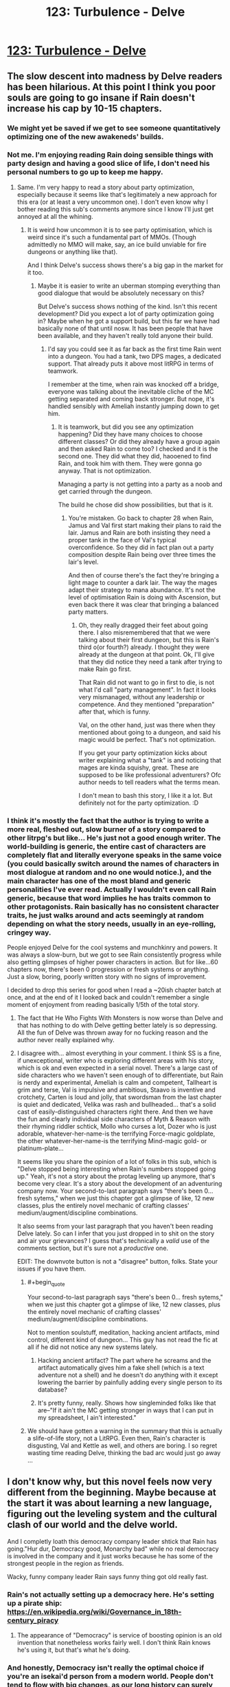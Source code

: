 #+TITLE: 123: Turbulence - Delve

* [[https://www.royalroad.com/fiction/25225/delve/chapter/592297/123-turbulence][123: Turbulence - Delve]]
:PROPERTIES:
:Author: reddituser52
:Score: 57
:DateUnix: 1606629659.0
:END:

** The slow descent into madness by Delve readers has been hilarious. At this point I think you poor souls are going to go insane if Rain doesn't increase his cap by 10-15 chapters.
:PROPERTIES:
:Author: Kaiern9
:Score: 54
:DateUnix: 1606669408.0
:END:

*** We might yet be saved if we get to see someone quantitatively optimizing one of the new awakeneds' builds.
:PROPERTIES:
:Score: 12
:DateUnix: 1606671027.0
:END:


*** Not me. I'm enjoying reading Rain doing sensible things with party design and having a good slice of life, I don't need his personal numbers to go up to keep me happy.
:PROPERTIES:
:Author: TheColourOfHeartache
:Score: 24
:DateUnix: 1606672117.0
:END:

**** Same. I'm very happy to read a story about party optimization, especially because it seems like that's legitimately a new approach for this era (or at least a very uncommon one). I don't even know why I bother reading this sub's comments anymore since I know I'll just get annoyed at all the whining.
:PROPERTIES:
:Author: LazarusRises
:Score: 8
:DateUnix: 1606828391.0
:END:

***** It is weird how uncommon it is to see party optimisation, which is weird since it's such a fundamental part of MMOs. (Though admittedly no MMO will make, say, an ice build unviable for fire dungeons or anything like that).

And I think Delve's success shows there's a big gap in the market for it too.
:PROPERTIES:
:Author: TheColourOfHeartache
:Score: 4
:DateUnix: 1606833222.0
:END:

****** Maybe it is easier to write an uberman stomping everything than good dialogue that would be absolutely necessary on this?

But Delve's success shows nothing of the kind. Isn't this recent development? Did you expect a lot of party optimization going in? Maybe when he got a support build, but this far we have had basically none of that until nosw. It has been people that have been available, and they haven't really told anyone their build.
:PROPERTIES:
:Author: kaukamieli
:Score: 8
:DateUnix: 1606833542.0
:END:

******* I'd say you could see it as far back as the first time Rain went into a dungeon. You had a tank, two DPS mages, a dedicated support. That already puts it above most litRPG in terms of teamwork.

I remember at the time, when rain was knocked off a bridge, everyone was talking about the inevitable cliche of the MC getting separated and coming back stronger. But nope, it's handled sensibly with Ameliah instantly jumping down to get him.
:PROPERTIES:
:Author: TheColourOfHeartache
:Score: 2
:DateUnix: 1606834738.0
:END:

******** It is teamwork, but did you see any optimization happening? Did they have many choices to choose different classes? Or did they already have a group again and then asked Rain to come too? I checked and it is the second one. They did what they did, haooened to find Rain, and took him with them. They were gonna go anyway. That is not optimization.

Managing a party is not getting into a party as a noob and get carried through the dungeon.

The build he chose did show possibilities, but that is it.
:PROPERTIES:
:Author: kaukamieli
:Score: 7
:DateUnix: 1606836349.0
:END:

********* You're mistaken. Go back to chapter 28 when Rain, Jamus and Val first start making their plans to raid the lair. Jamus and Rain are both insisting they need a proper tank in the face of Val's typical overconfidence. So they did in fact plan out a party composition despite Rain being over three times the lair's level.

And then of course there's the fact they're bringing a light mage to counter a dark lair. The way the mages adapt their strategy to mana abundance. It's not the level of optimisation Rain is doing with Ascension, but even back there it was clear that bringing a balanced party matters.
:PROPERTIES:
:Author: TheColourOfHeartache
:Score: 3
:DateUnix: 1606841007.0
:END:

********** Oh, they really dragged their feet about going there. I also misremembered that that we were talking about their first dungeon, but this is Rain's third o(or fourth?) already. I thought they were already at the dungeon at that point. Ok, I'll give that they did notice they need a tank after trying to make Rain go first.

That Rain did not want to go in first to die, is not what I'd call "party management". In fact it looks very mismanaged, without any leadership or competence. And they mentioned "preparation" after that, which is funny.

Val, on the other hand, just was there when they mentioned about going to a dungeon, and said his magic would be perfect. That's not optimization.

If you get your party optimization kicks about writer explaining what a "tank" is and noticing that mages are kinda squishy, great. These are supposed to be like professional adventurers? Ofc author needs to tell readers what the terms mean.

I don't mean to bash this story, I like it a lot. But definitely not for the party optimization. :D
:PROPERTIES:
:Author: kaukamieli
:Score: 2
:DateUnix: 1606844044.0
:END:


*** I think it's mostly the fact that the author is trying to write a more real, fleshed out, slow burner of a story compared to other litrpg's but like... He's just not a good enough writer. The world-building is generic, the entire cast of characters are completely flat and literally everyone speaks in the same voice (you could basically switch around the names of characters in most dialogue at random and no one would notice.), and the main character has one of the most bland and generic personalities I've ever read. Actually I wouldn't even call Rain generic, because that word implies he has traits common to other protagonists. Rain basically has no consistent character traits, he just walks around and acts seemingly at random depending on what the story needs, usually in an eye-rolling, cringey way.

People enjoyed Delve for the cool systems and munchkinry and powers. It was always a slow-burn, but we got to see Rain consistently progress while also getting glimpses of higher power characters in action. But for like...60 chapters now, there's been 0 progression or fresh systems or anything. Just a slow, boring, poorly written story with no signs of improvement.

I decided to drop this series for good when I read a ~20ish chapter batch at once, and at the end of it I looked back and couldn't remember a single moment of enjoyment from reading basically 1/5th of the total story.
:PROPERTIES:
:Author: assbutter9
:Score: 24
:DateUnix: 1606679576.0
:END:

**** The fact that He Who Fights With Monsters is now worse than Delve and that has nothing to do with Delve getting better lately is so depressing. All the fun of Delve was thrown away for no fucking reason and the author never really explained why.
:PROPERTIES:
:Score: 12
:DateUnix: 1606700774.0
:END:


**** I disagree with... almost everything in your comment. I think SS is a fine, if unexceptional, writer who is exploring different areas with his story, which is ok and even expected in a serial novel. There's a large cast of side characters who we haven't seen enough of to differentiate, but Rain is nerdy and experimental, Ameliah is calm and competent, Tallheart is grim and terse, Val is impulsive and ambitious, Staavo is inventive and crotchety, Carten is loud and jolly, that swordsman from the last chapter is quiet and dedicated, Velika was rash and bullheaded... that's a solid cast of easily-distinguished characters right there. And then we have the fun and clearly individual side characters of Myth & Reason with their rhyming riddler schtick, Mollo who curses a lot, Dozer who is just adorable, whatever-her-name-is the terrifying Force-magic goldplate, the other whatever-her-name-is the terrifying Mind-magic gold- or platinum-plate...

It seems like you share the opinion of a lot of folks in this sub, which is "Delve stopped being interesting when Rain's numbers stopped going up." Yeah, it's not a story about the protag leveling up anymore, that's become very clear. It's a story about the development of an adventuring company now. Your second-to-last paragraph says "there's been 0... fresh sytems," when we just this chapter got a glimpse of like, 12 new classes, plus the entirely novel mechanic of crafting classes' medium/augment/discipline combinations.

It also seems from your last paragraph that you haven't been reading Delve lately. So can I infer that you just dropped in to shit on the story and air your grievances? I guess that's technically a /valid/ use of the comments section, but it's sure not a /productive/ one.

EDIT: The downvote button is not a "disagree" button, folks. State your issues if you have them.
:PROPERTIES:
:Author: LazarusRises
:Score: 5
:DateUnix: 1606828879.0
:END:

***** #+begin_quote
  Your second-to-last paragraph says "there's been 0... fresh sytems," when we just this chapter got a glimpse of like, 12 new classes, plus the entirely novel mechanic of crafting classes' medium/augment/discipline combinations.
#+end_quote

Not to mention soulstuff, meditation, hacking ancient artifacts, mind control, different kind of dungeon... This guy has not read the fic at all if he did not notice any new systems lately.
:PROPERTIES:
:Author: kaukamieli
:Score: 5
:DateUnix: 1606833920.0
:END:

****** Hacking ancient artifact? The part where he screams and the artifact automatically gives him a fake shell (which is a text adventure not a shell) and he doesn't do anything with it except lowering the barrier by painfully adding every single person to its database?
:PROPERTIES:
:Author: whats-a-monad
:Score: 1
:DateUnix: 1609614633.0
:END:


****** It's pretty funny, really. Shows how singleminded folks like that are--"If it ain't the MC getting stronger in ways that I can put in my spreadsheet, I ain't interested."
:PROPERTIES:
:Author: LazarusRises
:Score: 0
:DateUnix: 1606834122.0
:END:


***** We should have gotten a warning in the summary that this is actually a slife-of-life story, not a LitRPG. Even then, Rain's character is disgusting, Val and Kettle as well, and others are boring. I so regret wasting time reading Delve, thinking the bad arc would just go away ...
:PROPERTIES:
:Author: whats-a-monad
:Score: 1
:DateUnix: 1609614471.0
:END:


** I don't know why, but this novel feels now very different from the beginning. Maybe because at the start it was about learning a new language, figuring out the leveling system and the cultural clash of our world and the delve world.

And I completly loath this democracy company leader shtick that Rain has going."Hur dur, Democracy good, Monarchy bad" while no real democracy is involved in the company and it just works because he has some of the strongest people in the region as friends.

Wacky, funny company leader Rain says funny thing got old really fast.
:PROPERTIES:
:Author: Obscene_Elbows
:Score: 51
:DateUnix: 1606645876.0
:END:

*** Rain's not actually setting up a democracy here. He's setting up a pirate ship: [[https://en.wikipedia.org/wiki/Governance_in_18th-century_piracy]]
:PROPERTIES:
:Author: _Ternal_
:Score: 35
:DateUnix: 1606652654.0
:END:

**** The appearance of "Democracy" is service of boosting opinion is an old invention that nonetheless works fairly well. I don't think Rain knows he's using it, but that's what he's doing.
:PROPERTIES:
:Score: 16
:DateUnix: 1606658460.0
:END:


*** And honestly, Democracy isn't really the optimal choice if you're an isekai'd person from a modern world. People don't tend to flow with big changes, as our long history can surely attest to.

Especially this, what Rain has is essentially a mockery of democracy anyways, and he brute forces everything he suggests. Might as well just admit that he's the brain and will call the shots right now, as there's nobody else in the group competent and ambitious enough as an alternative. He can change the leadership to a democracy and guide them through that later anyways, having one or two terms to guide the company through the process at the start.

Nobody there even cared about democracy anyways as that world is used to monarchy, so why did Rain even bother with the farce? Now that I think about it, this whole setup feels super contrived and unnecessary.
:PROPERTIES:
:Author: TheTruthVeritas
:Score: 34
:DateUnix: 1606649825.0
:END:

**** One of the issues with the democracy setup is that every other character -(~2) is depicted as an idiot.
:PROPERTIES:
:Author: Amonwilde
:Score: 18
:DateUnix: 1606673259.0
:END:


**** He is very much "I HALPING" right now. Give him another 5 years and I'm sure he'll figure legit democracy out

edit: I'm not actually joking. It will probably take about 5 years of updates for him to get there.
:PROPERTIES:
:Author: Slyvena
:Score: 28
:DateUnix: 1606652730.0
:END:

***** He does not want to feel like a dictator.
:PROPERTIES:
:Author: kaukamieli
:Score: 4
:DateUnix: 1606834077.0
:END:

****** And props to him for that. But he is naive to think his system is being accepted and implemented for any reason other than that he is the strongest dude around with the strongest friends.\\
People are 'choosing' democracy right now. Except if Rain came up with another system they'd all suddenly agree that one was better too.
:PROPERTIES:
:Author: Slyvena
:Score: 6
:DateUnix: 1606895217.0
:END:

******* Yes, they are just following what he is doing. But it does not remove the fact that he /does/ limit his power within the company. I expect conflict with this stuff later. He /does/ give them stuff they can use to remove him or do something else than what he wants.

It is also not just being strongest. They know Rain and friends helped saving the city. Also, Rain is providing them superpowers, and is now successful in that. His team can feasibly provide them with superpowers. Did I mention possibility of getting superpowers?
:PROPERTIES:
:Author: kaukamieli
:Score: 2
:DateUnix: 1606906353.0
:END:

******** Hey I'm with you on him being a good dude and trying to put in place democracy.\\
I'm just also a realist that acknowledges that for at least the next 6 months minimum, it will only function because of his explicit word which he could withdraw at any moment.

When some of the strong folk want to get a blue instead of the regulars, its not democracy that will stop them, its Ameliah'n'Friends saying 'down boy'.\\
And if Rain decides its more important for him to a Lvl26 blue for some plot reason, you better believe his pet 'Democracy in name' won't stop him then.
:PROPERTIES:
:Author: Slyvena
:Score: 4
:DateUnix: 1606907310.0
:END:

********* He could not withdraw it at any moment. If he did it now, he would lose a lot of credibility. Would he be followed? Ofc, superpowers. If he did it later, the system has probably been tested a bit more and people have got more accustomed to it. And he might not be so strong for long. He is a support, after all. And someone could just stab him while he slept. Sharing power a bit makes that less likely too.

6 months later they are still in this camp listing the skills of these 16 new people and theorycrafting. And readers will eat it up because numbers go up.

But it is important for him to get a blue, his support power multiplies big time. But I don't think it is gonna hsppen for a while. I don't think they would be too mad for their protector to get better at protecting them and awakening more of them.

Wait until he invents the filibuster.
:PROPERTIES:
:Author: kaukamieli
:Score: 0
:DateUnix: 1606911369.0
:END:


****** I agree- the whole democracy thing is actually from his selfish motivation to feel better about being the leader. But he set it up badly- Democracy without checks is just Populism. I agree with user Ternal's pirateship comment, and it's not going to be good for a long term Guild, but he'll work on it.

I'm expecting to see pushback from his brand new ideas that go against 'common knowledge' and him getting voted out for some traditionalist charismatic newcomer on the first roadblock type thing he hits. Maybe he makes a big mistake and even wants to not be in charge- but that will change when he sees that the super sure 'leaders' are way worse than his worst.
:PROPERTIES:
:Author: slvrcrystalc
:Score: 2
:DateUnix: 1607218864.0
:END:


****** Yes, his morality sucks. He is all about appearances in his old environment, virtue-signaling to some nonexistent bubble.
:PROPERTIES:
:Author: whats-a-monad
:Score: 1
:DateUnix: 1609614913.0
:END:


**** Because in the last few months he has been the ignored, abused outcast and has encountered 3 different leaders that abused everyone under them just because they can, and when taking the leader mantle he is trying hard to signal to others and especially to himself he's not going for the same thing, even if the situation is pushing him hard towards autocracy?

If you think educating for democracy in theory while actually falling into telling everyone what to do is hypocrisy, I'm not sure you appreciate that letting people under your leadership find their way (while still coordinating with the larger group) is /much harder/ and a totally separate set of skills than either education or basic "go there now" leadership.
:PROPERTIES:
:Author: danielv134
:Score: 14
:DateUnix: 1606665568.0
:END:


*** Modern government with none of the culture, tools, etc required is such a cringe aspect of portal fantasy these days.
:PROPERTIES:
:Score: 10
:DateUnix: 1606700810.0
:END:

**** Think of ascension as a pirate or mercenary band. It is a pretty close historical parallel - they are a group of professional practitioners of violence only vaguely answerable to anything like a state authority. Lots of these orgs were, historically, quite heavily democratic internally, because conflicts about authority needed a non-violent resolution mechanism very, very badly if the band were to persist. Also, of course, iron discipline while in actual battle.
:PROPERTIES:
:Author: Izeinwinter
:Score: 12
:DateUnix: 1606731223.0
:END:

***** Sure that is true but the author doesn't make any effort to indicate that that is what they were doing.
:PROPERTIES:
:Score: 8
:DateUnix: 1606759237.0
:END:

****** Maybe because Rain isn't aware that he's doing it.
:PROPERTIES:
:Author: EsquilaxM
:Score: 6
:DateUnix: 1606808501.0
:END:

******* He probably just hates the idea of being a dictator and would not feel comfortable without this setup. ALL HAIL LORD RAIN, THE NIGHT CLEANER!
:PROPERTIES:
:Author: kaukamieli
:Score: 5
:DateUnix: 1606834208.0
:END:


** I'm surprised they didn't go for a Lockdown Debuffer (ie Weaken, Slow, Blind, Stun, Sleep, etc). This isn't going to be the last blue they corral, and that's the sort of role you want specifically for blue corralling which is also useful for normal fighting.
:PROPERTIES:
:Score: 21
:DateUnix: 1606645611.0
:END:


** Can I get a blue-watch going on the posts? Like can someone who subs to the advance chapters give me a 1-10 on the “blueness” of the most recent patreon chapter?

I *really* can't wait for the chapter that is 8 before he gets a lie to just have a random 300 comments. And just every week after that it's the same.

Also I just checked the patreon and the author is pulling $4k per month on this lmao. The definition of a cash cow with the pace this novel is at. Dude is living his best life 😂😂😂
:PROPERTIES:
:Author: Nick_named_Nick
:Score: 18
:DateUnix: 1606667916.0
:END:

*** #+begin_quote
  $4k per month
#+end_quote

man i need to write a mediocre isekai, huh
:PROPERTIES:
:Author: Jokey665
:Score: 18
:DateUnix: 1606673752.0
:END:

**** You have to get lucky also. A major part of making it in fiction is just sheer luck. Even if you had a better story it might not matter. Gotta catch them breaks.
:PROPERTIES:
:Score: 11
:DateUnix: 1606702721.0
:END:


**** I mean the first step is to write a story people are willing to pay for, which is obviously the hardest part, but I think the author has the perfect money making format. The /only/ thing I can think of is that if I did it I would have to release twice a week. I couldn't handle everyone complaining about my story lmao, I'm too sensitive
:PROPERTIES:
:Author: Nick_named_Nick
:Score: 6
:DateUnix: 1606675846.0
:END:

***** It's really not a good money making formula, I don't know how it works. You get a one-time advantage so you'd expect people to just pay once and then stop. They fall back from where they got by paying, and I guess since the people paying are the most devoted it makes some sense that they don't want to stop being ahead for any time. I don't know, the model annoys me either way.
:PROPERTIES:
:Author: plutonicHumanoid
:Score: 3
:DateUnix: 1606706332.0
:END:

****** I think most people who are supporting creators on patreon just don't care about $2.5 per month, so they stay subscribed so they don't lose 2 months of their life waiting. Unless they drop the story completely, I bet the story has pretty high retention rates month to month
:PROPERTIES:
:Author: Nick_named_Nick
:Score: 3
:DateUnix: 1606706461.0
:END:

******* There are RR authors that have $20 tiers with hundreds of people, who remain for years at a time. Like [[https://www.patreon.com/Shirtaloon][this guy]], making $20k a month. It's hard to understand.
:PROPERTIES:
:Author: GlueBoy
:Score: 3
:DateUnix: 1606710179.0
:END:

******** I think the thing is that many/some people just pay money to support the crater and they don't really care about the being 2 months ahead thing.
:PROPERTIES:
:Author: DanPOP123
:Score: 1
:DateUnix: 1606980821.0
:END:


**** Delve started strong, then went down the grates. Starting out strong is hard.
:PROPERTIES:
:Author: whats-a-monad
:Score: 1
:DateUnix: 1609615082.0
:END:


*** On the Patreon /there could/ be a blue in 3-4 chapters. (last Chapter was 131) If it doesn't happen in December, I think a /very high/ likelihood it happens in January for Patreon. I think the prices are reasonable. I typically give $20 to support a novel for the year for whatever it gets me...for Delve that is 8 months, lol.
:PROPERTIES:
:Author: cgmcnama
:Score: 2
:DateUnix: 1606851993.0
:END:


*** His prices are very reasonable compared to some other authors, actually.

Shirtaloon, who doesn't have unreasonable prices either, makes 18k a month..

[[https://www.patreon.com/Shirtaloon]]

Also, I'm subbed. No blues for rain, one super mediocre blue for the company
:PROPERTIES:
:Author: tychus604
:Score: 1
:DateUnix: 1606779734.0
:END:

**** Props to him, $18k a month is outstanding.
:PROPERTIES:
:Author: cgmcnama
:Score: 1
:DateUnix: 1607127294.0
:END:


** Ok, I'm cancelling my patreon for this fic. Why? I realized I hate Rain. I detest this wacky, zany little fucker, still throwing out nonsensical idioms, expressions, analogies, metaphors and proverbs *months* after traveling to another dimension and while /speaking another fucking language/.

(As an aside, I'm convinced the author is one of those monolingual cretins who can't even fathom what it's like to speak another language. Never even paused to think about it, assumes it's like using Google translate in your brain.)

I've never seen an asshole use so many expressions in common speech before! Imagine Rain going through the trouble to pick out words in another language to form sentences that are tantamount to gibberish to every other person around him. AND WHEN THERE'S NO TRANSLATION HE USES AN ENGLISH WORD, I GUESS??

And for what? So that every other POV character will roll his eyes indulgently and ignore what is in effect an imposition of his rank on his subordinates, because they can't actually call him out? Rains like, "fuck prima noche, I won't fuck your wife on your wedding day, instead I'll exploit our disparity in rank to fuck with your understanding of language as a vehicle for mutually coherent communication."

tl;dr: fuck Rain, fuck the author, and fuck me for not just putting up with this shitty character writing, but */paying for it./*
:PROPERTIES:
:Author: GlueBoy
:Score: 34
:DateUnix: 1606634175.0
:END:

*** I have to agree on the bilingual side, though with slightly less... verbosity.

I wouldn't imagine telling an English person that "Man, he just seemed black-socked about it" because I understand that translating idioms over word-for-word is just not how it works.
:PROPERTIES:
:Author: Menolith
:Score: 34
:DateUnix: 1606645123.0
:END:

**** That's right, better to bite the bullet instead of cutting corners, otherwise it'll just burn bridges as the idiom flys over their heads.
:PROPERTIES:
:Author: Slyvena
:Score: 15
:DateUnix: 1606652601.0
:END:

***** I'm pretty sure I saw a sentence like that in a business presentation once
:PROPERTIES:
:Author: IICVX
:Score: 12
:DateUnix: 1606663999.0
:END:


**** Torilla tavataan!
:PROPERTIES:
:Author: kaukamieli
:Score: 2
:DateUnix: 1606834415.0
:END:


**** Overmana mostly improves memory, so Rain has a native level vocabulary, but I don't think the text has claimed he would be a native level speaker. Besides, my dad moved across the country 30 years ago and his old dialect still pops up often. It's silly to be angry at Rain for not abandoning a lifetime of idioms in a few months. I don't even think he should. Dialects are fun. Making people hear idioms for the first time is not a horrible act of cruelty.
:PROPERTIES:
:Author: kurtofconspiracy
:Score: 4
:DateUnix: 1606683460.0
:END:

***** I think part of the problem is that it has been a few months for rain but nearly 2 /years/ for the readers. Because not only does the author write mediocre prose and less than mediocre characterization but he takes years to do it. Like almost makes me want to read exclusively translated light novel inspired smut because at least those guys put out /content/ while writing mediocrely.
:PROPERTIES:
:Score: 10
:DateUnix: 1606702903.0
:END:

****** Yup, I think you made me realize what my actual main problem with this story is.

I've read stuff with worse prose, equally bad characters, more boring worlds, etc etc. But those stories at last feel honest about what they are. I like turning my brain off sometimes and binge-reading fast paced, fun, lower quality stuff. But not even that is possible with Delve because, 1. It isn't a fun story, and 2. The author only puts out a few thousand words per week, and half of those words are the same repetitive number crunching we've seen from the start.

The author of the Wandering Inn for example puts out 40k-50k+ words per week consistently, at much higher quality while always being a fun read. Delve puts out what...like 10% of that? So the story is not only poorly written and extremely slow, the content releases are so tiny that I can't even read it as a guilty pleasure.
:PROPERTIES:
:Author: assbutter9
:Score: 7
:DateUnix: 1606763003.0
:END:

******* I would be fine with the number crunching if we actually got a lot of information about the system. Like I could look at a bunch of classes and think about what I would do with that system. Half of all time spent on real RPGs is in character creation after all. But we actually /don't/ get a lot of information.

And yeah the key issue with Delve is the time it takes to put out what is essentially a tiny amount of overall content. I think of it from a Patreon angle personally. Like perhaps the story has an end date and the author doesn't have anything else in the pipe for Patreon so they have to string out the existing story over as long a time as possible to keep that sweet, sweet 4k$ a month coming in.

There's nothing in the story that is so difficult to write well, especially since the author is not a great writer, that justifies the pace of the release.
:PROPERTIES:
:Score: 6
:DateUnix: 1606763923.0
:END:

******** I don't think SS is deliberately stringing out the content. I suspect they've got a job and this is how much they can write per week given the available spoon supply.
:PROPERTIES:
:Author: eaglejarl
:Score: 1
:DateUnix: 1606829894.0
:END:


******* Wandering Inn is exceptional and probably a poor comparison. I think something like Azarinth Healer is a better comparison.

AH has pretty basic writing, at best. Has pretty flat and generic characters, is certainly worse edited and only has a little more words written per week.

And yet I've no problem being a patreon for AH because the story actually /goes places/
:PROPERTIES:
:Author: Reply_or_Not
:Score: 5
:DateUnix: 1607015225.0
:END:

******** Ohhh yeah I agree that's actually a perfect example. I think Azarinth Healer is far from "good", but I'm a patreon sub too because it at least scratches my guilty pleasure itch.
:PROPERTIES:
:Author: assbutter9
:Score: 2
:DateUnix: 1607021273.0
:END:


***** Also the whole "the entire world I knew is gone and I have no knowledge of a way to go back" would definitely be an influence on trying to keep something from there with him in spirit. Like if you move overseas nowadays (and plan it, rather than are instantly teleported), that'd be easier to process and there's lines of communication home, not so much for Rain.
:PROPERTIES:
:Author: gramineous
:Score: 5
:DateUnix: 1606690492.0
:END:


**** What language is that from and what does it mean? It sounds cool.
:PROPERTIES:
:Author: eaglejarl
:Score: 1
:DateUnix: 1606829752.0
:END:

***** It's Finnish, and it refers to being jealous.

The etymology for it is unknown, but apparently it traces a convoluted way from archaic English to Norse to Swedish and finally to Finnish. There is some speculation about it referring to pantomime theater plays where certain outfit colors broadcast specific moods.
:PROPERTIES:
:Author: Menolith
:Score: 5
:DateUnix: 1606835231.0
:END:

****** It's specifically about relationships between humans. Usually about partner flirting with someone else and feeling threatened and other negative feelings by that or something similar. It does not translate that simply. Not just romantic stuff though, a kid can feel a brother being a favorite so he gets like that.

Feelings when your lizardbrain thinks someone is replacing you in your relationship.
:PROPERTIES:
:Author: kaukamieli
:Score: 2
:DateUnix: 1606838293.0
:END:


*** Bruh
:PROPERTIES:
:Author: iftttAcct2
:Score: 37
:DateUnix: 1606636530.0
:END:

**** This attempt +on my life+ /at characterization/ has left me /mentally/ scarred and deformed. 
:PROPERTIES:
:Author: GlueBoy
:Score: 24
:DateUnix: 1606637519.0
:END:


*** To some extent people try to translate idioms word for word (i used to do this myself), but that's mostly a thing with very new speakers who just don't know any of the new expressions and are translating word for word mentally anyway. Rain is supposed to be at the level of native speaker, much beyond that.

I don't even understand why the author bothered to have a separate language in the first place. Just have everyone in the new universe speak English, it's not any weirder than it being full of humans.
:PROPERTIES:
:Author: Grasmel
:Score: 13
:DateUnix: 1606646519.0
:END:

**** Actually I think having Rain learn the language was a really neat part of the early portion of the story. It added some extra struggle and his quick learning was a good demonstration of the effects of Clarity. Also it's just not something you see in isekai, it was a nice variation.

From an in-universe perspective, since he kinda cheated at learning the language it makes some sense he keeps adding English to it. But out-of-universe it really is annoying at this point.
:PROPERTIES:
:Author: plutonicHumanoid
:Score: 28
:DateUnix: 1606648035.0
:END:

***** And you'd expect at some point surely he'd stop. He should be exposed to this world's idioms all the time and start picking up on them eventually. Surely he's not going to stay like this for the rest of his life?
:PROPERTIES:
:Author: UlyssesB
:Score: 8
:DateUnix: 1606695706.0
:END:

****** Social pressures would push for no in short order since he is literally the only one that gets most of them and people look at him like an idiot when he says them but he is apparently oblivious or uncaring of social faux pas.
:PROPERTIES:
:Author: Pirellan
:Score: 1
:DateUnix: 1606954262.0
:END:


*** [deleted]
:PROPERTIES:
:Score: 1
:DateUnix: 1606652544.0
:END:

**** Once you start getting paid to do it, you stop being an amateur and start being a professional.

It's still fair to criticize not-so-great web novels, especially when Wildbow and AlexanderWales exist.
:PROPERTIES:
:Author: Jokey665
:Score: 24
:DateUnix: 1606659414.0
:END:

***** [deleted]
:PROPERTIES:
:Score: 10
:DateUnix: 1606660435.0
:END:

****** #+begin_quote
  You get what you pay for and here is is nothing for the vast majority of people.
#+end_quote

And what Sen. is getting paid is 4.5k a month, something the world's aspiring, struggling authors dream of. Hardly "arts and crafts in my spare time" money.

In fact, this is 3 times what AlexanderWales is getting.
:PROPERTIES:
:Author: NoYouTryAnother
:Score: 10
:DateUnix: 1606670061.0
:END:

******* If we dive into this, it gets worse. Delve has been out 17 months, at 615,302 words that's *36,194* words per month. Worth The Candle comes out in varying batch sizes, but for the past 9 months has averaged *30,337* words per month (note that 9 months was chosen because that's how far back I can easily find data, but the long-term word/month average is /significantly/ faster.)
:PROPERTIES:
:Author: NoYouTryAnother
:Score: 8
:DateUnix: 1606670861.0
:END:


******* [deleted]
:PROPERTIES:
:Score: -1
:DateUnix: 1606670740.0
:END:

******** Barring severe mishaps, Patreon amounts don't tend to go /down/ on a 3-month rolling average, not until a work is completed. So in fact, that makes the comparison to AlexanderWales, e.g., worse.

As far as I know, nobody is claiming that Delve is better than Worth The Candle or Worm/Twig/Pale. Nor is anybody claiming that RoyalRoad rankings calculate quality. I would summarize much of this thread as "Delve may not be good, but it's an amateur's work" - "Delve is overrated and should be held to the standard of other Webfiction" - "Delve isn't really making that much money" - and now what I've contributed "Delve is making a lot of money compared to high quality web fiction".

My synthesis: Delve is making significantly more than it "should" as a measure of its quality, and criticizing it's quality along those lines is not unfair.

I will agree that you can explain the mechanism's by looking at its position on Royalroad etc., but excusing the quality by "you get what you paid for" fails badly.
:PROPERTIES:
:Author: NoYouTryAnother
:Score: 18
:DateUnix: 1606671200.0
:END:

********* So would you like writers to be paid by some central authority by their quality, instead of people paying for stuff they like?

Every paying customer has been earned with these things where you can see the work for free to see if you like it and want to pay or not.

Stuff that helps with getting money is mostly marketing. That is why match 3 games can be top tier in earnings vs what I consider "quality" games.

Ohh yea, and wanna list what is an authoritative list of quality in writing, and how to score it, so that the money could be shared right?
:PROPERTIES:
:Author: kaukamieli
:Score: 0
:DateUnix: 1606835055.0
:END:


***** Do people really look at a Mercedes Lackey book and say "Ugh, I hate this" because they're comparing it to N.K. Jemisin? Because sure, Wildbow and AlexanderWales and ErraticErrata exist, but so do Bujold and Pierce and Vernon, and that doesn't stop me from buying books.
:PROPERTIES:
:Author: PastafarianGames
:Score: 0
:DateUnix: 1606670634.0
:END:

****** Lackey writes a far higher quality story than Delve though and she arguably writes it faster and with less filler. It is just that Delve is in a hungry genre. Finding decent litrpgs that use litrpg as the content and not just flavor is very difficult, especially, ostensibly anyways, crunchy ones.
:PROPERTIES:
:Score: 8
:DateUnix: 1606703065.0
:END:

******* <self-plug> May I recommend [[https://www.royalroad.com/fiction/30636/the-patchwork-realms-arrival][The Patchwork Realms]] </self-plug>? The protagonist is a good dog who gets isekai'd into a fantasy world where he immediately lucks into a Skill that gives him sapience and some enormous physical bonuses. He promptly finds some people and protects them on their way to a city filled with demons, aliens, and neighborhoods that wandered in from another reality.
:PROPERTIES:
:Author: eaglejarl
:Score: 3
:DateUnix: 1606830186.0
:END:


******* The comparison here isn't Lackey vs Delve (Lackey would win in a landslide!) but rather Lackey:Jemisin::Delve:[insert web serial].
:PROPERTIES:
:Author: PastafarianGames
:Score: 1
:DateUnix: 1606706577.0
:END:

******** Oh, okay.

Lackey is still "good" even if someone else is great. Personally don't like NKJ and also her genre isn't really the same as Lackey. Delve is liked literally only because there are so few crunchy litrpgs with good systems. Delve is not good. But people are starved for options of that particular story type. Also a lot of people got hooked on the early section which was quite different from the arcs people hate.

To borrow some jargon from Sanderson, Lackey and Jemisin both deliver on their promises. Regardless of if which one you like. Delve is/was not delivering on its promises. It is bad because of that. The reason it still has a big following is that people want what it promised and can't get it in many other places. Conversely you can pretty easily get high quality stories that have the same promises as Lackey if you don't like her.
:PROPERTIES:
:Score: 8
:DateUnix: 1606707557.0
:END:

********* Mmm. I disagree with you about Delve's quality and (obviously) NKJ's quality, but I agree that Delve has certainly changed its focus (multiple times, IMO).
:PROPERTIES:
:Author: PastafarianGames
:Score: 1
:DateUnix: 1606708393.0
:END:

********** Delve has terrible characterization, no plot, really nothing but a cool system that we were promised would be exploited. Which it really hasn't been and we've barely "delved" which is the frigging title. But hey, its a free country you can think what you like.
:PROPERTIES:
:Score: 4
:DateUnix: 1606709312.0
:END:

*********** "No plot" seems like a ludicrous statement to make about Delve, when the world-context, social context, and political context of the region have all changed! I mean, okay, I get it, you don't like the plot, but it does exist!
:PROPERTIES:
:Author: PastafarianGames
:Score: 1
:DateUnix: 1606711300.0
:END:

************ No, it has no overarching plot. Every arc is functionally disconnected from the others.
:PROPERTIES:
:Score: 8
:DateUnix: 1606713657.0
:END:


****** That's... not what I said at all. I just said it's fair to criticize it.
:PROPERTIES:
:Author: Jokey665
:Score: 6
:DateUnix: 1606671144.0
:END:

******* OK, but take a look at the rest of the thread. It's a fair ways past "criticism" when people are writing essays about how much they hate the book and the characters.
:PROPERTIES:
:Author: PastafarianGames
:Score: -1
:DateUnix: 1606672203.0
:END:

******** ...How? Isn't an in-depth analysis of something pretty much the defining characteristic of criticism? What's your criteria for criticism?
:PROPERTIES:
:Author: lillarty
:Score: 6
:DateUnix: 1606705609.0
:END:

********* 5 nice words for every bad word is their criteria 😂
:PROPERTIES:
:Author: Nick_named_Nick
:Score: 3
:DateUnix: 1606741876.0
:END:


** Honestly, every delve thread is complaining and blue jerking. Either drop the fic or go with the shifted focus. You don't need numbers to go up to be engaged with a story.
:PROPERTIES:
:Author: Agasthenes
:Score: 3
:DateUnix: 1606850735.0
:END:

*** I suspect Delve posts here are hostile because this sub is offsite and patreon exists. Everyone who really likes/cares about Delve is already months ahead and discussing it on Patreon or discord. Everyone who doesn't care comments on RR.

This skews the people here more towards those who both care and don't like it, which results in a hostile atmosphere.
:PROPERTIES:
:Author: xachariah
:Score: 7
:DateUnix: 1606866386.0
:END:

**** Hmm i wouldn't go as far as saying if you don't spend money on patreon you don't love this story.
:PROPERTIES:
:Author: Agasthenes
:Score: 2
:DateUnix: 1606889934.0
:END:


*** You might be surprised at the number of people who already have dropped the story and are just wanting to see if it is worth picking up again. That's where I'm at right now
:PROPERTIES:
:Author: Reply_or_Not
:Score: 4
:DateUnix: 1607015731.0
:END:


*** #+begin_quote
  You don't need numbers to go up to be engaged with a story.
#+end_quote

Bold of you to assume what people like. Bolder to think the internet isnt about bitching about things as well as porn.
:PROPERTIES:
:Author: Pirellan
:Score: 3
:DateUnix: 1606954420.0
:END:
